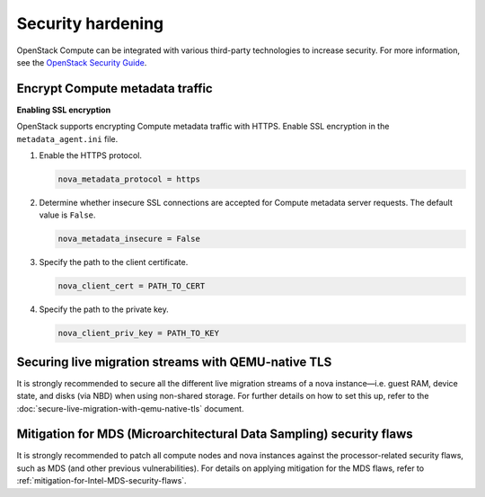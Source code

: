 ==================
Security hardening
==================

OpenStack Compute can be integrated with various third-party technologies to
increase security. For more information, see the `OpenStack Security Guide
<https://docs.openstack.org/security-guide/>`_.

Encrypt Compute metadata traffic
~~~~~~~~~~~~~~~~~~~~~~~~~~~~~~~~

**Enabling SSL encryption**

OpenStack supports encrypting Compute metadata traffic with HTTPS.  Enable SSL
encryption in the ``metadata_agent.ini`` file.

#. Enable the HTTPS protocol.

   .. code-block:: ini

      nova_metadata_protocol = https

#. Determine whether insecure SSL connections are accepted for Compute metadata
   server requests. The default value is ``False``.

   .. code-block:: ini

      nova_metadata_insecure = False

#. Specify the path to the client certificate.

   .. code-block:: ini

      nova_client_cert = PATH_TO_CERT

#. Specify the path to the private key.

   .. code-block:: ini

      nova_client_priv_key = PATH_TO_KEY


Securing live migration streams with QEMU-native TLS
~~~~~~~~~~~~~~~~~~~~~~~~~~~~~~~~~~~~~~~~~~~~~~~~~~~~

It is strongly recommended to secure all the different live migration
streams of a nova instance—i.e. guest RAM, device state, and disks (via
NBD) when using non-shared storage.  For further details on how to set
this up, refer to the
:doc:`secure-live-migration-with-qemu-native-tls` document.


Mitigation for MDS (Microarchitectural Data Sampling) security flaws
~~~~~~~~~~~~~~~~~~~~~~~~~~~~~~~~~~~~~~~~~~~~~~~~~~~~~~~~~~~~~~~~~~~~

It is strongly recommended to patch all compute nodes and nova instances
against the processor-related security flaws, such as MDS (and other
previous vulnerabilities).  For details on applying mitigation for the
MDS flaws, refer to :ref:`mitigation-for-Intel-MDS-security-flaws`.
